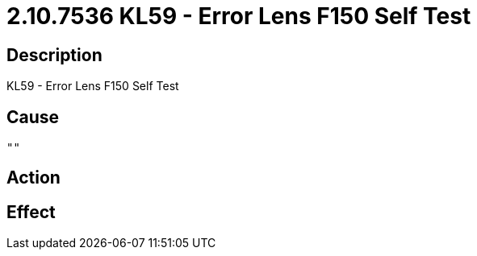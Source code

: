= 2.10.7536 KL59 - Error Lens F150 Self Test
:imagesdir: img

== Description
KL59 - Error Lens F150 Self Test

== Cause
 "" 

== Action
 

== Effect 
 

